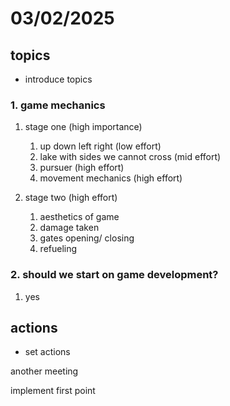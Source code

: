 * 03/02/2025
** topics
- introduce topics
*** 1. game mechanics
**** stage one (high importance)
1. up down left right (low effort)
2. lake with sides we cannot cross (mid effort)
3. pursuer (high effort)
4. movement mechanics (high effort)
**** stage two (high effort)
1. aesthetics of game
2. damage taken
3. gates opening/ closing
4. refueling 

*** 2. should we start on game development?
    1. yes

** actions
- set actions
**** another meeting
**** implement first point

